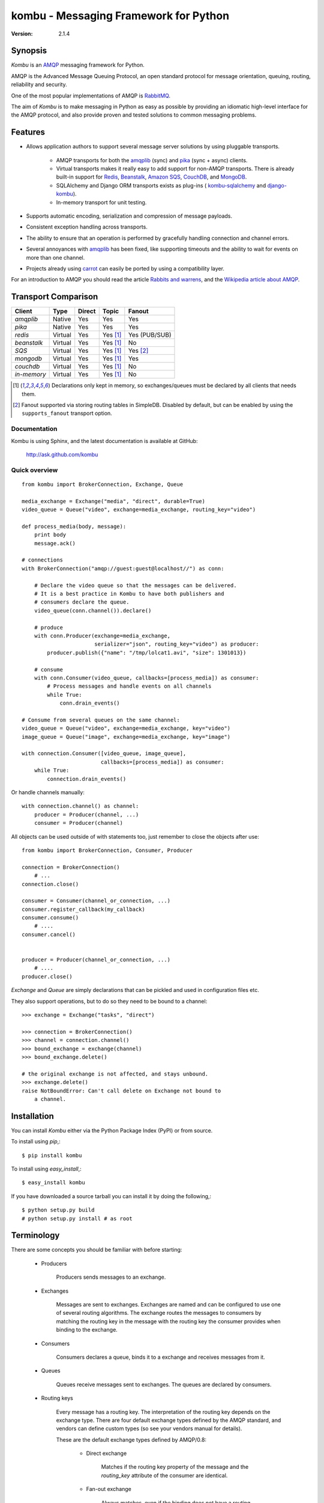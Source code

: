 #############################################
 kombu - Messaging Framework for Python
#############################################

:Version: 2.1.4

Synopsis
========

`Kombu` is an `AMQP`_ messaging framework for Python.

AMQP is the Advanced Message Queuing Protocol, an open standard protocol
for message orientation, queuing, routing, reliability and security.

One of the most popular implementations of AMQP is `RabbitMQ`_.

The aim of `Kombu` is to make messaging in Python as easy as possible by
providing an idiomatic high-level interface for the AMQP protocol, and also
provide proven and tested solutions to common messaging problems.

Features
========

* Allows application authors to support several message server
  solutions by using pluggable transports.

    * AMQP transports for both the `amqplib`_ (sync) and
      `pika`_ (sync + async) clients.

    * Virtual transports makes it really easy to add support for non-AMQP
      transports.  There is already built-in support for `Redis`_,
      `Beanstalk`_, `Amazon SQS`_, `CouchDB`_, and `MongoDB`_.

    * SQLAlchemy and Django ORM transports exists as plug-ins (
      `kombu-sqlalchemy`_ and `django-kombu`_).

    * In-memory transport for unit testing.

* Supports automatic encoding, serialization and compression of message
  payloads.

* Consistent exception handling across transports.

* The ability to ensure that an operation is performed by gracefully
  handling connection and channel errors.

* Several annoyances with `amqplib`_ has been fixed, like supporting
  timeouts and the ability to wait for events on more than one channel.

* Projects already using `carrot`_ can easily be ported by using
  a compatibility layer.


For an introduction to AMQP you should read the article `Rabbits and warrens`_,
and the `Wikipedia article about AMQP`_.



.. _`RabbitMQ`: http://www.rabbitmq.com/
.. _`AMQP`: http://amqp.org
.. _`Redis`: http://code.google.com/p/redis/
.. _`Amazon SQS`: http://aws.amazon.com/sqs/
.. _`MongoDB`: http://www.mongodb.org/
.. _`CouchDB`: http://couchdb.apache.org/
.. _`Beanstalk`: http://kr.github.com/beanstalkd/
.. _`Rabbits and warrens`: http://blogs.digitar.com/jjww/2009/01/rabbits-and-warrens/
.. _`amqplib`: http://barryp.org/software/py-amqplib/
.. _`pika`: http://github.com/pika/pika
.. _`Wikipedia article about AMQP`: http://en.wikipedia.org/wiki/AMQP
.. _`kombu-sqlalchemy`: http://github.com/ask/kombu-sqlalchemy/
.. _`django-kombu`: http://github.com/ask/django-kombu/
.. _`carrot`: http://pypi.python.org/pypi/carrot/


Transport Comparison
====================

+---------------+----------+------------+------------+---------------+
| **Client**    | **Type** | **Direct** | **Topic**  | **Fanout**    |
+---------------+----------+------------+------------+---------------+
| *amqplib*     | Native   | Yes        | Yes        | Yes           |
+---------------+----------+------------+------------+---------------+
| *pika*        | Native   | Yes        | Yes        | Yes           |
+---------------+----------+------------+------------+---------------+
| *redis*       | Virtual  | Yes        | Yes [#f1]_ | Yes (PUB/SUB) |
+---------------+----------+------------+------------+---------------+
| *beanstalk*   | Virtual  | Yes        | Yes [#f1]_ | No            |
+---------------+----------+------------+------------+---------------+
| *SQS*         | Virtual  | Yes        | Yes [#f1]_ | Yes [#f2]_    |
+---------------+----------+------------+------------+---------------+
| *mongodb*     | Virtual  | Yes        | Yes [#f1]_ | Yes           |
+---------------+----------+------------+------------+---------------+
| *couchdb*     | Virtual  | Yes        | Yes [#f1]_ | No            |
+---------------+----------+------------+------------+---------------+
| *in-memory*   | Virtual  | Yes        | Yes [#f1]_ | No            |
+---------------+----------+------------+------------+---------------+


.. [#f1] Declarations only kept in memory, so exchanges/queues
         must be declared by all clients that needs them.

.. [#f2] Fanout supported via storing routing tables in SimpleDB.
         Disabled by default, but can be enabled by using the
         ``supports_fanout`` transport option.


Documentation
-------------

Kombu is using Sphinx, and the latest documentation is available at GitHub:

    http://ask.github.com/kombu

Quick overview
--------------

::

    from kombu import BrokerConnection, Exchange, Queue

    media_exchange = Exchange("media", "direct", durable=True)
    video_queue = Queue("video", exchange=media_exchange, routing_key="video")

    def process_media(body, message):
        print body
        message.ack()

    # connections
    with BrokerConnection("amqp://guest:guest@localhost//") as conn:

        # Declare the video queue so that the messages can be delivered.
        # It is a best practice in Kombu to have both publishers and
        # consumers declare the queue.
        video_queue(conn.channel()).declare()

        # produce
        with conn.Producer(exchange=media_exchange,
                           serializer="json", routing_key="video") as producer:
            producer.publish({"name": "/tmp/lolcat1.avi", "size": 1301013})

        # consume
        with conn.Consumer(video_queue, callbacks=[process_media]) as consumer:
            # Process messages and handle events on all channels
            while True:
                conn.drain_events()

    # Consume from several queues on the same channel:
    video_queue = Queue("video", exchange=media_exchange, key="video")
    image_queue = Queue("image", exchange=media_exchange, key="image")

    with connection.Consumer([video_queue, image_queue],
                             callbacks=[process_media]) as consumer:
        while True:
            connection.drain_events()


Or handle channels manually::

    with connection.channel() as channel:
        producer = Producer(channel, ...)
        consumer = Producer(channel)


All objects can be used outside of with statements too,
just remember to close the objects after use::

    from kombu import BrokerConnection, Consumer, Producer

    connection = BrokerConnection()
        # ...
    connection.close()

    consumer = Consumer(channel_or_connection, ...)
    consumer.register_callback(my_callback)
    consumer.consume()
        # ....
    consumer.cancel()


    producer = Producer(channel_or_connection, ...)
        # ....
    producer.close()


`Exchange` and `Queue` are simply declarations that can be pickled
and used in configuration files etc.

They also support operations, but to do so they need to be bound
to a channel:

::

    >>> exchange = Exchange("tasks", "direct")

    >>> connection = BrokerConnection()
    >>> channel = connection.channel()
    >>> bound_exchange = exchange(channel)
    >>> bound_exchange.delete()

    # the original exchange is not affected, and stays unbound.
    >>> exchange.delete()
    raise NotBoundError: Can't call delete on Exchange not bound to
        a channel.

Installation
============

You can install `Kombu` either via the Python Package Index (PyPI)
or from source.

To install using `pip`,::

    $ pip install kombu

To install using `easy_install`,::

    $ easy_install kombu

If you have downloaded a source tarball you can install it
by doing the following,::

    $ python setup.py build
    # python setup.py install # as root


Terminology
===========

There are some concepts you should be familiar with before starting:

    * Producers

        Producers sends messages to an exchange.

    * Exchanges

        Messages are sent to exchanges. Exchanges are named and can be
        configured to use one of several routing algorithms. The exchange
        routes the messages to consumers by matching the routing key in the
        message with the routing key the consumer provides when binding to
        the exchange.

    * Consumers

        Consumers declares a queue, binds it to a exchange and receives
        messages from it.

    * Queues

        Queues receive messages sent to exchanges. The queues are declared
        by consumers.

    * Routing keys

        Every message has a routing key.  The interpretation of the routing
        key depends on the exchange type. There are four default exchange
        types defined by the AMQP standard, and vendors can define custom
        types (so see your vendors manual for details).

        These are the default exchange types defined by AMQP/0.8:

            * Direct exchange

                Matches if the routing key property of the message and
                the `routing_key` attribute of the consumer are identical.

            * Fan-out exchange

                Always matches, even if the binding does not have a routing
                key.

            * Topic exchange

                Matches the routing key property of the message by a primitive
                pattern matching scheme. The message routing key then consists
                of words separated by dots (`"."`, like domain names), and
                two special characters are available; star (`"*"`) and hash
                (`"#"`). The star matches any word, and the hash matches
                zero or more words. For example `"*.stock.#"` matches the
                routing keys `"usd.stock"` and `"eur.stock.db"` but not
                `"stock.nasdaq"`.

Getting Help
============

Mailing list
------------

Join the `carrot-users`_ mailing list.

.. _`carrot-users`: http://groups.google.com/group/carrot-users/

Bug tracker
===========

If you have any suggestions, bug reports or annoyances please report them
to our issue tracker at http://github.com/ask/kombu/issues/

Contributing
============

Development of `Kombu` happens at Github: http://github.com/ask/kombu

You are highly encouraged to participate in the development. If you don't
like Github (for some reason) you're welcome to send regular patches.

License
=======

This software is licensed under the `New BSD License`. See the `LICENSE`
file in the top distribution directory for the full license text.
